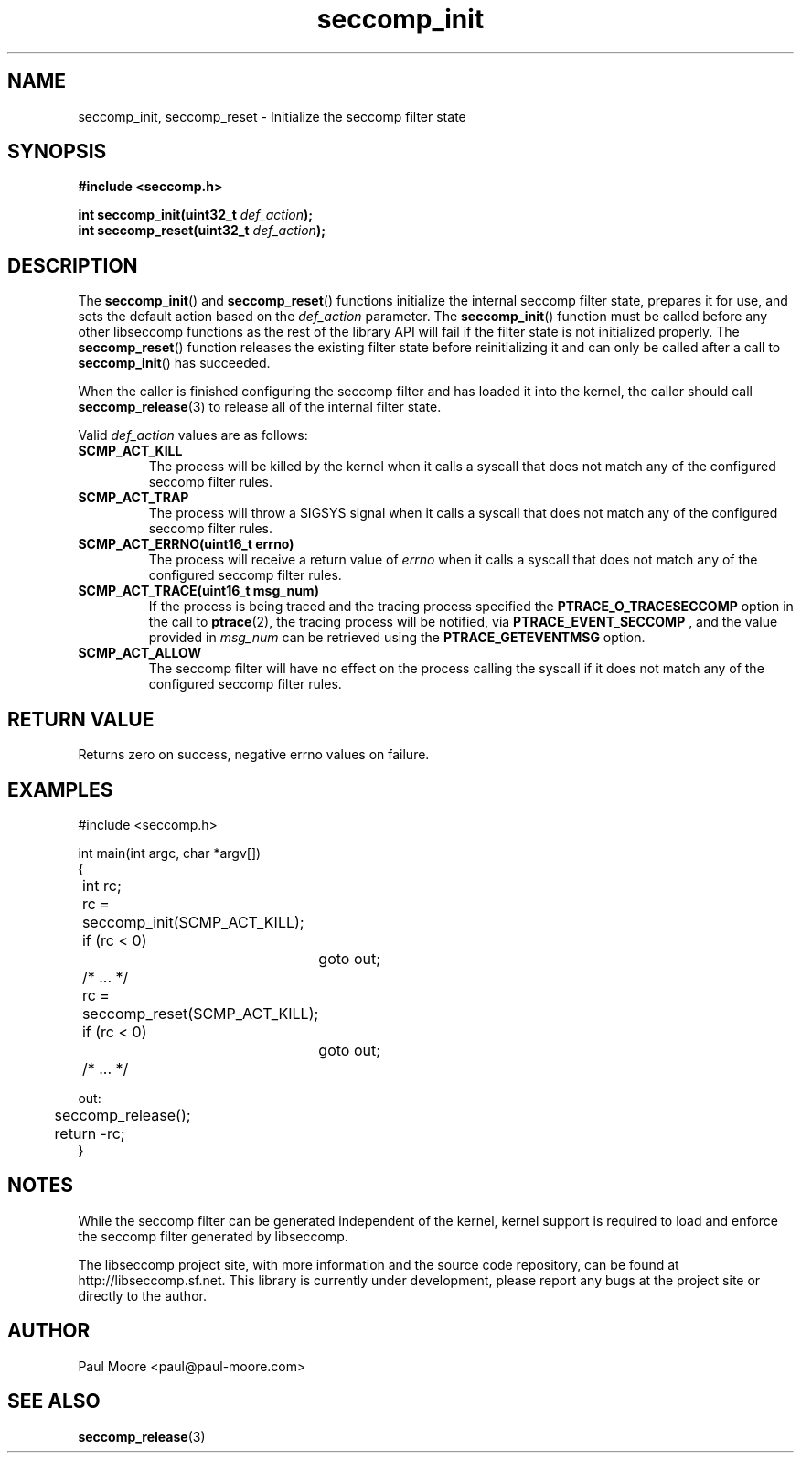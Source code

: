 .TH "seccomp_init" 3 "5 April 2012" "paul@paul-moore.com" "libseccomp Documentation"
.//////////////////////////////////////////////////////////////////////////////
.SH NAME
.//////////////////////////////////////////////////////////////////////////////
seccomp_init, seccomp_reset \- Initialize the seccomp filter state
.//////////////////////////////////////////////////////////////////////////////
.SH SYNOPSIS
.//////////////////////////////////////////////////////////////////////////////
.nf
.B #include <seccomp.h>
.sp
.BI "int seccomp_init(uint32_t " def_action ");"
.BI "int seccomp_reset(uint32_t " def_action ");"
.fi
.//////////////////////////////////////////////////////////////////////////////
.SH DESCRIPTION
.//////////////////////////////////////////////////////////////////////////////
.P
The
.BR seccomp_init ()
and
.BR seccomp_reset ()
functions initialize the internal seccomp filter state, prepares it for use, and
sets the default action based on the
.I def_action
parameter.  The
.BR seccomp_init ()
function must be called before any other libseccomp functions as the rest
of the library API will fail if the filter state is not initialized properly.
The
.BR seccomp_reset ()
function releases the existing filter state before reinitializing it and can
only be called after a call to
.BR seccomp_init ()
has succeeded.
.P
When the caller is finished configuring the seccomp filter and has loaded it
into the kernel, the caller should call
.BR seccomp_release (3)
to release all of the internal filter state.
.P
Valid
.I def_action
values are as follows:
.TP
.B SCMP_ACT_KILL
The process will be killed by the kernel when it calls a syscall that does not
match any of the configured seccomp filter rules.
.TP
.B SCMP_ACT_TRAP
The process will throw a SIGSYS signal when it calls a syscall that does not
match any of the configured seccomp filter rules.
.TP
.B SCMP_ACT_ERRNO(uint16_t errno)
The process will receive a return value of
.I errno
when it calls a syscall that does not match any of the configured seccomp filter
rules.
.TP
.B SCMP_ACT_TRACE(uint16_t msg_num)
If the process is being traced and the tracing process specified the
.B PTRACE_O_TRACESECCOMP
option in the call to
.BR ptrace (2),
the tracing process will be notified, via
.B PTRACE_EVENT_SECCOMP
, and the value provided in
.I msg_num
can be retrieved using the
.B PTRACE_GETEVENTMSG
option.
.TP
.B SCMP_ACT_ALLOW
The seccomp filter will have no effect on the process calling the syscall if it
does not match any of the configured seccomp filter rules.
.//////////////////////////////////////////////////////////////////////////////
.SH RETURN VALUE
.//////////////////////////////////////////////////////////////////////////////
Returns zero on success, negative errno values on failure.
.//////////////////////////////////////////////////////////////////////////////
.SH EXAMPLES
.//////////////////////////////////////////////////////////////////////////////
.nf
#include <seccomp.h>

int main(int argc, char *argv[])
{
	int rc;

	rc = seccomp_init(SCMP_ACT_KILL);
	if (rc < 0)
		goto out;

	/* ... */

	rc = seccomp_reset(SCMP_ACT_KILL);
	if (rc < 0)
		goto out;

	/* ... */

out:
	seccomp_release();
	return -rc;
}
.fi
.//////////////////////////////////////////////////////////////////////////////
.SH NOTES
.//////////////////////////////////////////////////////////////////////////////
.P
While the seccomp filter can be generated independent of the kernel, kernel
support is required to load and enforce the seccomp filter generated by
libseccomp.
.P
The libseccomp project site, with more information and the source code
repository, can be found at http://libseccomp.sf.net.  This library is currently
under development, please report any bugs at the project site or directly to
the author.
.//////////////////////////////////////////////////////////////////////////////
.SH AUTHOR
.//////////////////////////////////////////////////////////////////////////////
Paul Moore <paul@paul-moore.com>
.//////////////////////////////////////////////////////////////////////////////
.SH SEE ALSO
.//////////////////////////////////////////////////////////////////////////////
.BR seccomp_release (3)

